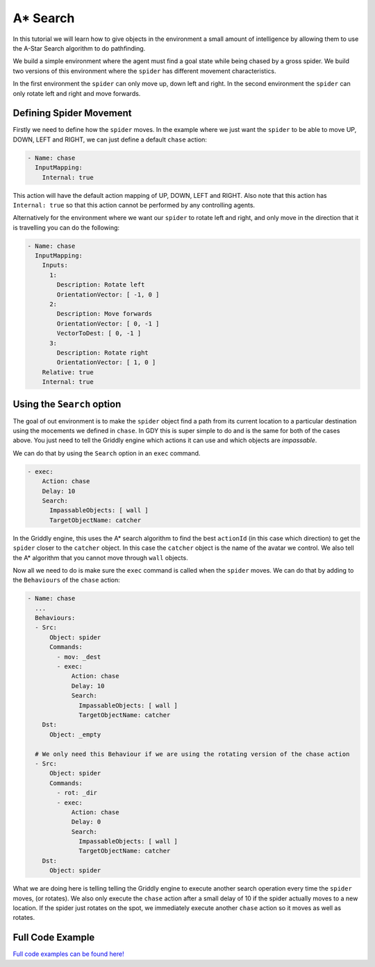 .. _doc_a_star_search:

##########
A* Search
##########

In this tutorial we will learn how to give objects in the environment a small amount of intelligence by allowing them to use the A-Star Search algorithm to do pathfinding.

.. raw:: html

  <div class="figure align-center" id="vid1">
      <video onloadeddata="this.play();" playsinline loop muted height="10%">

          <source src="../../_static/video/tutorials/astar/global_video_test.mp4"
                  type="video/mp4">

          Sorry, your browser doesn't support embedded videos.
      </video>
      <p class="caption"><span class="caption-text"></span><a class="headerlink" href="#vid1">¶</a></p>
  </div>

We build a simple environment where the agent must find a goal state while being chased by a gross spider. We build two versions of this environment where the ``spider`` has different movement characteristics.

In the first environment the ``spider`` can only move up, down left and right. In the second environment the ``spider`` can only rotate left and right and move forwards.


*************************
Defining Spider Movement
*************************

Firstly we need to define how the ``spider`` moves. In the example where we just want the ``spider`` to be able to move UP, DOWN, LEFT and RIGHT, we can just define a default ``chase`` action:


.. code:: yaml

    - Name: chase
      InputMapping:
        Internal: true

This action will have the default action mapping of UP, DOWN, LEFT and RIGHT. Also note that this action has ``Internal: true`` so that this action cannot be performed by any controlling agents.

Alternatively for the environment where we want our ``spider`` to rotate left and right, and only move in the direction that it is travelling you can do the following:

.. code:: yaml
   
   - Name: chase
     InputMapping:
       Inputs:
         1:
           Description: Rotate left
           OrientationVector: [ -1, 0 ]
         2:
           Description: Move forwards
           OrientationVector: [ 0, -1 ]
           VectorToDest: [ 0, -1 ]
         3:
           Description: Rotate right
           OrientationVector: [ 1, 0 ]
       Relative: true
       Internal: true

.. seealso:: You can find much more information about action spaces :ref:`here <doc_action_spaces>`

****************************
Using the ``Search`` option
****************************

The goal of out environment is to make the ``spider`` object find a path from its current location to a particular destination using the mocements we defined in ``chase``. 
In GDY this is super simple to do and is the same for both of the cases above. You just need to tell the Griddly engine which actions it can use and which objects are `impassable`.

We can do that by using the ``Search`` option in an ``exec`` command.


.. code:: yaml

    - exec:
        Action: chase
        Delay: 10
        Search:
          ImpassableObjects: [ wall ]
          TargetObjectName: catcher

In the Griddly engine, this uses the A* search algorithm to find the best ``actionId`` (in this case which direction) to get the ``spider`` closer to the ``catcher`` object. 
In this case the ``catcher`` object is the name of the avatar we control. We also tell the A* algorithm that you cannot move through ``wall`` objects.

Now all we need to do is make sure the ``exec`` command is called when the ``spider`` moves. We can do that by adding to the ``Behaviours`` of the ``chase`` action:


.. code:: yaml

   - Name: chase
     ...
     Behaviours:
     - Src:
         Object: spider
         Commands:
           - mov: _dest
           - exec:
               Action: chase
               Delay: 10
               Search:
                 ImpassableObjects: [ wall ]
                 TargetObjectName: catcher
       Dst:
         Object: _empty
      
     # We only need this Behaviour if we are using the rotating version of the chase action
     - Src:
         Object: spider
         Commands:
           - rot: _dir 
           - exec:
               Action: chase
               Delay: 0
               Search:
                 ImpassableObjects: [ wall ]
                 TargetObjectName: catcher
       Dst:
         Object: spider

What we are doing here is telling telling the Griddly engine to execute another search operation every time the ``spider`` moves, (or rotates). 
We also only execute the ``chase`` action after a small delay of 10 if the spider actually moves to a new location. If the spider just rotates on the spot, we immediately execute another ``chase`` action so it moves as well as rotates.

*******************
Full Code Example
*******************

`Full code examples can be found here! <https://github.com/Bam4d/Griddly/tree/develop/python/examples/AStar%20Search>`_


